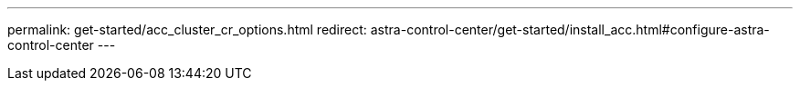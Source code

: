 ---
permalink: get-started/acc_cluster_cr_options.html
redirect: astra-control-center/get-started/install_acc.html#configure-astra-control-center
---